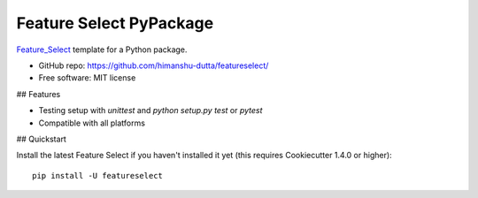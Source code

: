 =========================
Feature Select PyPackage
=========================

Feature_Select_ template for a Python package.

- GitHub repo: https://github.com/himanshu-dutta/featureselect/
- Free software: MIT license

## Features

- Testing setup with `unittest` and `python setup.py test` or `pytest`
- Compatible with all platforms

.. _Feature_Select : https://github.com/himanshu-dutta/featureselect/

## Quickstart

Install the latest Feature Select if you haven't installed it yet (this requires
Cookiecutter 1.4.0 or higher)::

    pip install -U featureselect
